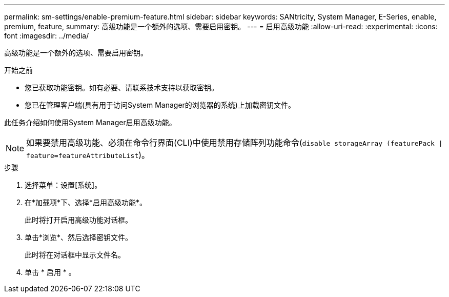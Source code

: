 ---
permalink: sm-settings/enable-premium-feature.html 
sidebar: sidebar 
keywords: SANtricity, System Manager, E-Series, enable, premium, feature, 
summary: 高级功能是一个额外的选项、需要启用密钥。 
---
= 启用高级功能
:allow-uri-read: 
:experimental: 
:icons: font
:imagesdir: ../media/


[role="lead"]
高级功能是一个额外的选项、需要启用密钥。

.开始之前
* 您已获取功能密钥。如有必要、请联系技术支持以获取密钥。
* 您已在管理客户端(具有用于访问System Manager的浏览器的系统)上加载密钥文件。


此任务介绍如何使用System Manager启用高级功能。

[NOTE]
====
如果要禁用高级功能、必须在命令行界面(CLI)中使用禁用存储阵列功能命令(`disable storageArray (featurePack | feature=featureAttributeList`)。

====
.步骤
. 选择菜单：设置[系统]。
. 在*加载项*下、选择*启用高级功能*。
+
此时将打开启用高级功能对话框。

. 单击*浏览*、然后选择密钥文件。
+
此时将在对话框中显示文件名。

. 单击 * 启用 * 。

